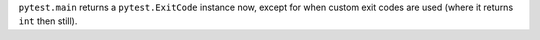 ``pytest.main`` returns a ``pytest.ExitCode`` instance now, except for when custom exit codes are used (where it returns ``int`` then still).

